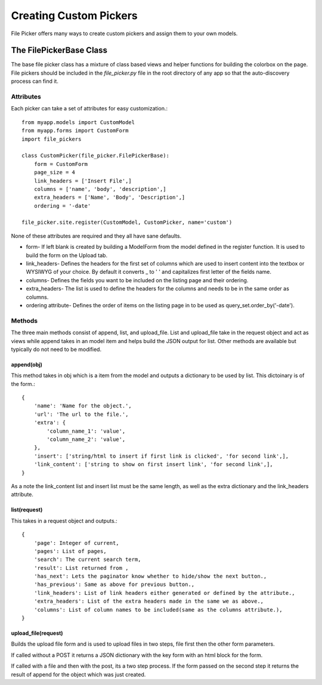 Creating Custom Pickers
***********************

File Picker offers many ways to create custom pickers
and assign them to your own models.

The FilePickerBase Class
========================

The base file picker class has a mixture of class based views and helper functions
for building the colorbox on the page.  File pickers should be included in the 
`file_picker.py` file in the root directory of any app so that the auto-discovery
process can find it. 


Attributes
----------

Each picker can take a set of attributes for easy customization.::

    from myapp.models import CustomModel
    from myapp.forms import CustomForm
    import file_pickers
    
    class CustomPicker(file_picker.FilePickerBase):
        form = CustomForm
        page_size = 4
        link_headers = ['Insert File',]
        columns = ['name', 'body', 'description',]
        extra_headers = ['Name', 'Body', 'Description',]
        ordering = '-date'

    file_picker.site.register(CustomModel, CustomPicker, name='custom')    
    
None of these attributes are required and they all have sane defaults.  

* form- If left blank is created by building a ModelForm from the model defined 
  in the register function.  It is used to build the form on the Upload tab.

* link_headers- Defines the headers for the first set of columns which are used 
  to insert content into the textbox or WYSIWYG of your choice.  By default it
  converts _ to ' ' and capitalizes first letter of the fields name.

* columns- Defines the fields you want to be included on the listing page
  and their ordering.  
* extra_headers- The list is used to define the headers for the columns
  and needs to be in the same order as columns.  
* ordering attribute- Defines the order of items on the listing page in 
  to be used as query_set.order_by('-date').

Methods
-------

The three main methods consist of append, list, and upload_file.  List and upload_file
take in the request object and act as views while append takes in an model item and helps
build the JSON output for list.  Other methods are available but typically do not 
need to be modified.

append(obj)
^^^^^^^^^^^

This method takes in obj which is a item from the model and outputs a dictionary
to be used by list.  This dictoinary is of the form.::

    {
        'name': 'Name for the object.', 
        'url': 'The url to the file.',
        'extra': {
            'column_name_1': 'value',
            'column_name_2': 'value',
        },
        'insert': ['string/html to insert if first link is clicked', 'for second link',],
        'link_content': ['string to show on first insert link', 'for second link',],
    }

As a note the link_content list and insert list must be the same length, as well as
the extra dictionary and the link_headers attribute.

list(request)
^^^^^^^^^^^^^

This takes in a request object and outputs.::

    {
        'page': Integer of current,
        'pages': List of pages,
        'search': The current search term,
        'result': List returned from ,
        'has_next': Lets the paginator know whether to hide/show the next button.,
        'has_previous': Same as above for previous button.,
        'link_headers': List of link headers either generated or defined by the attribute.,
        'extra_headers': List of the extra headers made in the same we as above.,
        'columns': List of column names to be included(same as the columns attribute.),
    }

upload_file(request)
^^^^^^^^^^^^^^^^^^^^

Builds the upload file form and is used to upload files in two steps, 
file first then the other form parameters.

If called without a POST it returns a JSON dictionary with the key form
with an html block for the form.

If called with a file and then with the post, its a two step process.  If the form
passed on the second step it returns the result of append for the object which 
was just created.



